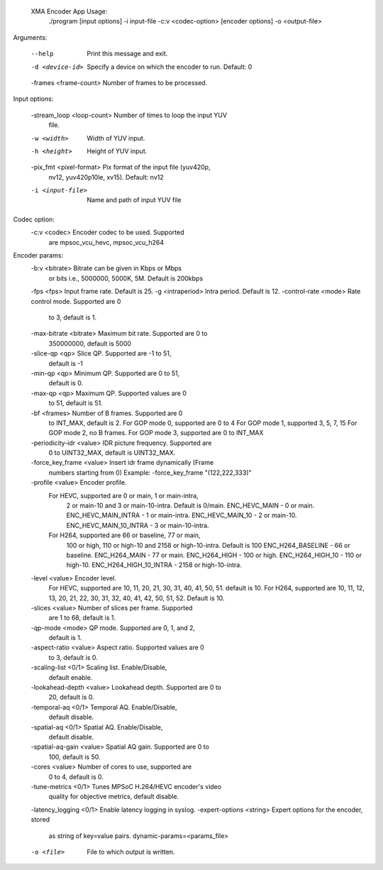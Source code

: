  XMA Encoder App Usage:
    ./program [input options] -i input-file -c:v <codec-option>  [encoder options] -o <output-file>

Arguments:

    --help                     Print this message and exit.
    -d <device-id>             Specify a device on which the encoder
                                to run. Default: 0
    -frames <frame-count>      Number of frames to be processed.

Input options:

    -stream_loop <loop-count>  Number of times to loop the input YUV
                                file.
    -w <width>                 Width of YUV input.
    -h <height>                Height of YUV input.
    -pix_fmt <pixel-format>    Pix format of the input file (yuv420p,
                                nv12, yuv420p10le, xv15). Default: nv12
    -i <input-file>            Name and path of input YUV file

Codec option:
    -c:v <codec>               Encoder codec to be used. Supported
                                are mpsoc_vcu_hevc, mpsoc_vcu_h264
Encoder params:
    -b:v <bitrate>             Bitrate can be given in Kbps or Mbps
                                or bits i.e., 5000000, 5000K, 5M.
                                Default is 200kbps
    -fps <fps>                 Input frame rate. Default is 25.
    -g <intraperiod>           Intra period. Default is 12.
    -control-rate <mode>       Rate control mode. Supported are 0
                                to 3, default is 1.
    -max-bitrate <bitrate>     Maximum bit rate. Supported are 0 to
                                350000000, default is 5000
    -slice-qp <qp>             Slice QP. Supported are -1 to 51,
                                default is -1
    -min-qp <qp>               Minimum QP. Supported are 0 to 51,
                                default is 0.
    -max-qp <qp>               Maximum QP. Supported values are 0
                                to 51, default is 51.
    -bf <frames>               Number of B frames. Supported are 0
                                to INT_MAX, default is 2.
                                For GOP mode 0, supported are 0 to 4
                                For GOP mode 1, supported 3, 5, 7, 15
                                For GOP mode 2, no B frames.
                                For GOP mode 3, supported are 0 to INT_MAX
    -periodicity-idr <value>   IDR picture frequency. Supported are
                                0 to UINT32_MAX, default is
                                UINT32_MAX.
    -force_key_frame <value>   Insert idr frame dynamically (Frame
                                numbers starting from 0)
                                Example: -force_key_frame "(122,222,333)"
    -profile <value>           Encoder profile.
                For HEVC, supported are 0 or main, 1 or main-intra,
                                2 or main-10 and 3 or main-10-intra.
                                Default is 0/main.
                                ENC_HEVC_MAIN - 0 or main.
                                ENC_HEVC_MAIN_INTRA - 1 or main-intra.
                                ENC_HEVC_MAIN_10 - 2 or main-10.
                                ENC_HEVC_MAIN_10_INTRA - 3 or main-10-intra.
                For H264, supported are 66 or baseline, 77 or main,
                                100 or high, 110 or high-10 and
                                2158 or high-10-intra. Default is 100
                                ENC_H264_BASELINE - 66 or baseline.
                                ENC_H264_MAIN - 77 or main.
                                ENC_H264_HIGH - 100 or high.
                                ENC_H264_HIGH_10 - 110 or high-10.
                                ENC_H264_HIGH_10_INTRA - 2158 or high-10-intra.
    -level <value>             Encoder level.
                                For HEVC, supported are 10, 11, 20,
                                21, 30, 31, 40, 41, 50, 51.
                                default is 10.
                                For H264, supported are 10, 11, 12,
                                13, 20, 21, 22, 30, 31, 32, 40, 41, 42, 
                                50, 51, 52. Default is 10.
    -slices <value>            Number of slices per frame. Supported
                                are 1 to 68, default is 1.
    -qp-mode <mode>            QP mode. Supported are 0, 1, and 2,
                                default is 1.
    -aspect-ratio <value>      Aspect ratio. Supported values are 0
                                to 3, default is 0.
    -scaling-list <0/1>        Scaling list. Enable/Disable,
                                default enable.
    -lookahead-depth <value>   Lookahead depth. Supported are 0 to
                                20, default is 0.
    -temporal-aq <0/1>         Temporal AQ. Enable/Disable,
                                default disable.
    -spatial-aq <0/1>          Spatial AQ. Enable/Disable,
                                default disable.
    -spatial-aq-gain <value>   Spatial AQ gain. Supported are 0 to
                                100, default is 50.
    -cores <value>             Number of cores to use, supported are
                                0 to 4, default is 0.
    -tune-metrics <0/1>        Tunes MPSoC H.264/HEVC encoder's video
                                quality for objective metrics, default
                                disable.
    -latency_logging <0/1>     Enable latency logging in syslog.
    -expert-options <string>   Expert options for the encoder, stored
                                as string of key=value pairs.
                                dynamic-params=<params_file>
    -o <file>                  File to which output is written.
..
  ------------

  © Copyright 2020-2021 Xilinx, Inc.

  Licensed under the Apache License, Version 2.0 (the "License"); you may not use this file except in compliance with the License. You may obtain a copy of the License at

  http://www.apache.org/licenses/LICENSE-2.0

  Unless required by applicable law or agreed to in writing, software distributed under the License is distributed on an "AS IS" BASIS, WITHOUT WARRANTIES OR CONDITIONS OF ANY KIND, either express or implied. See the License for the specific language governing permissions and limitations under the License.
